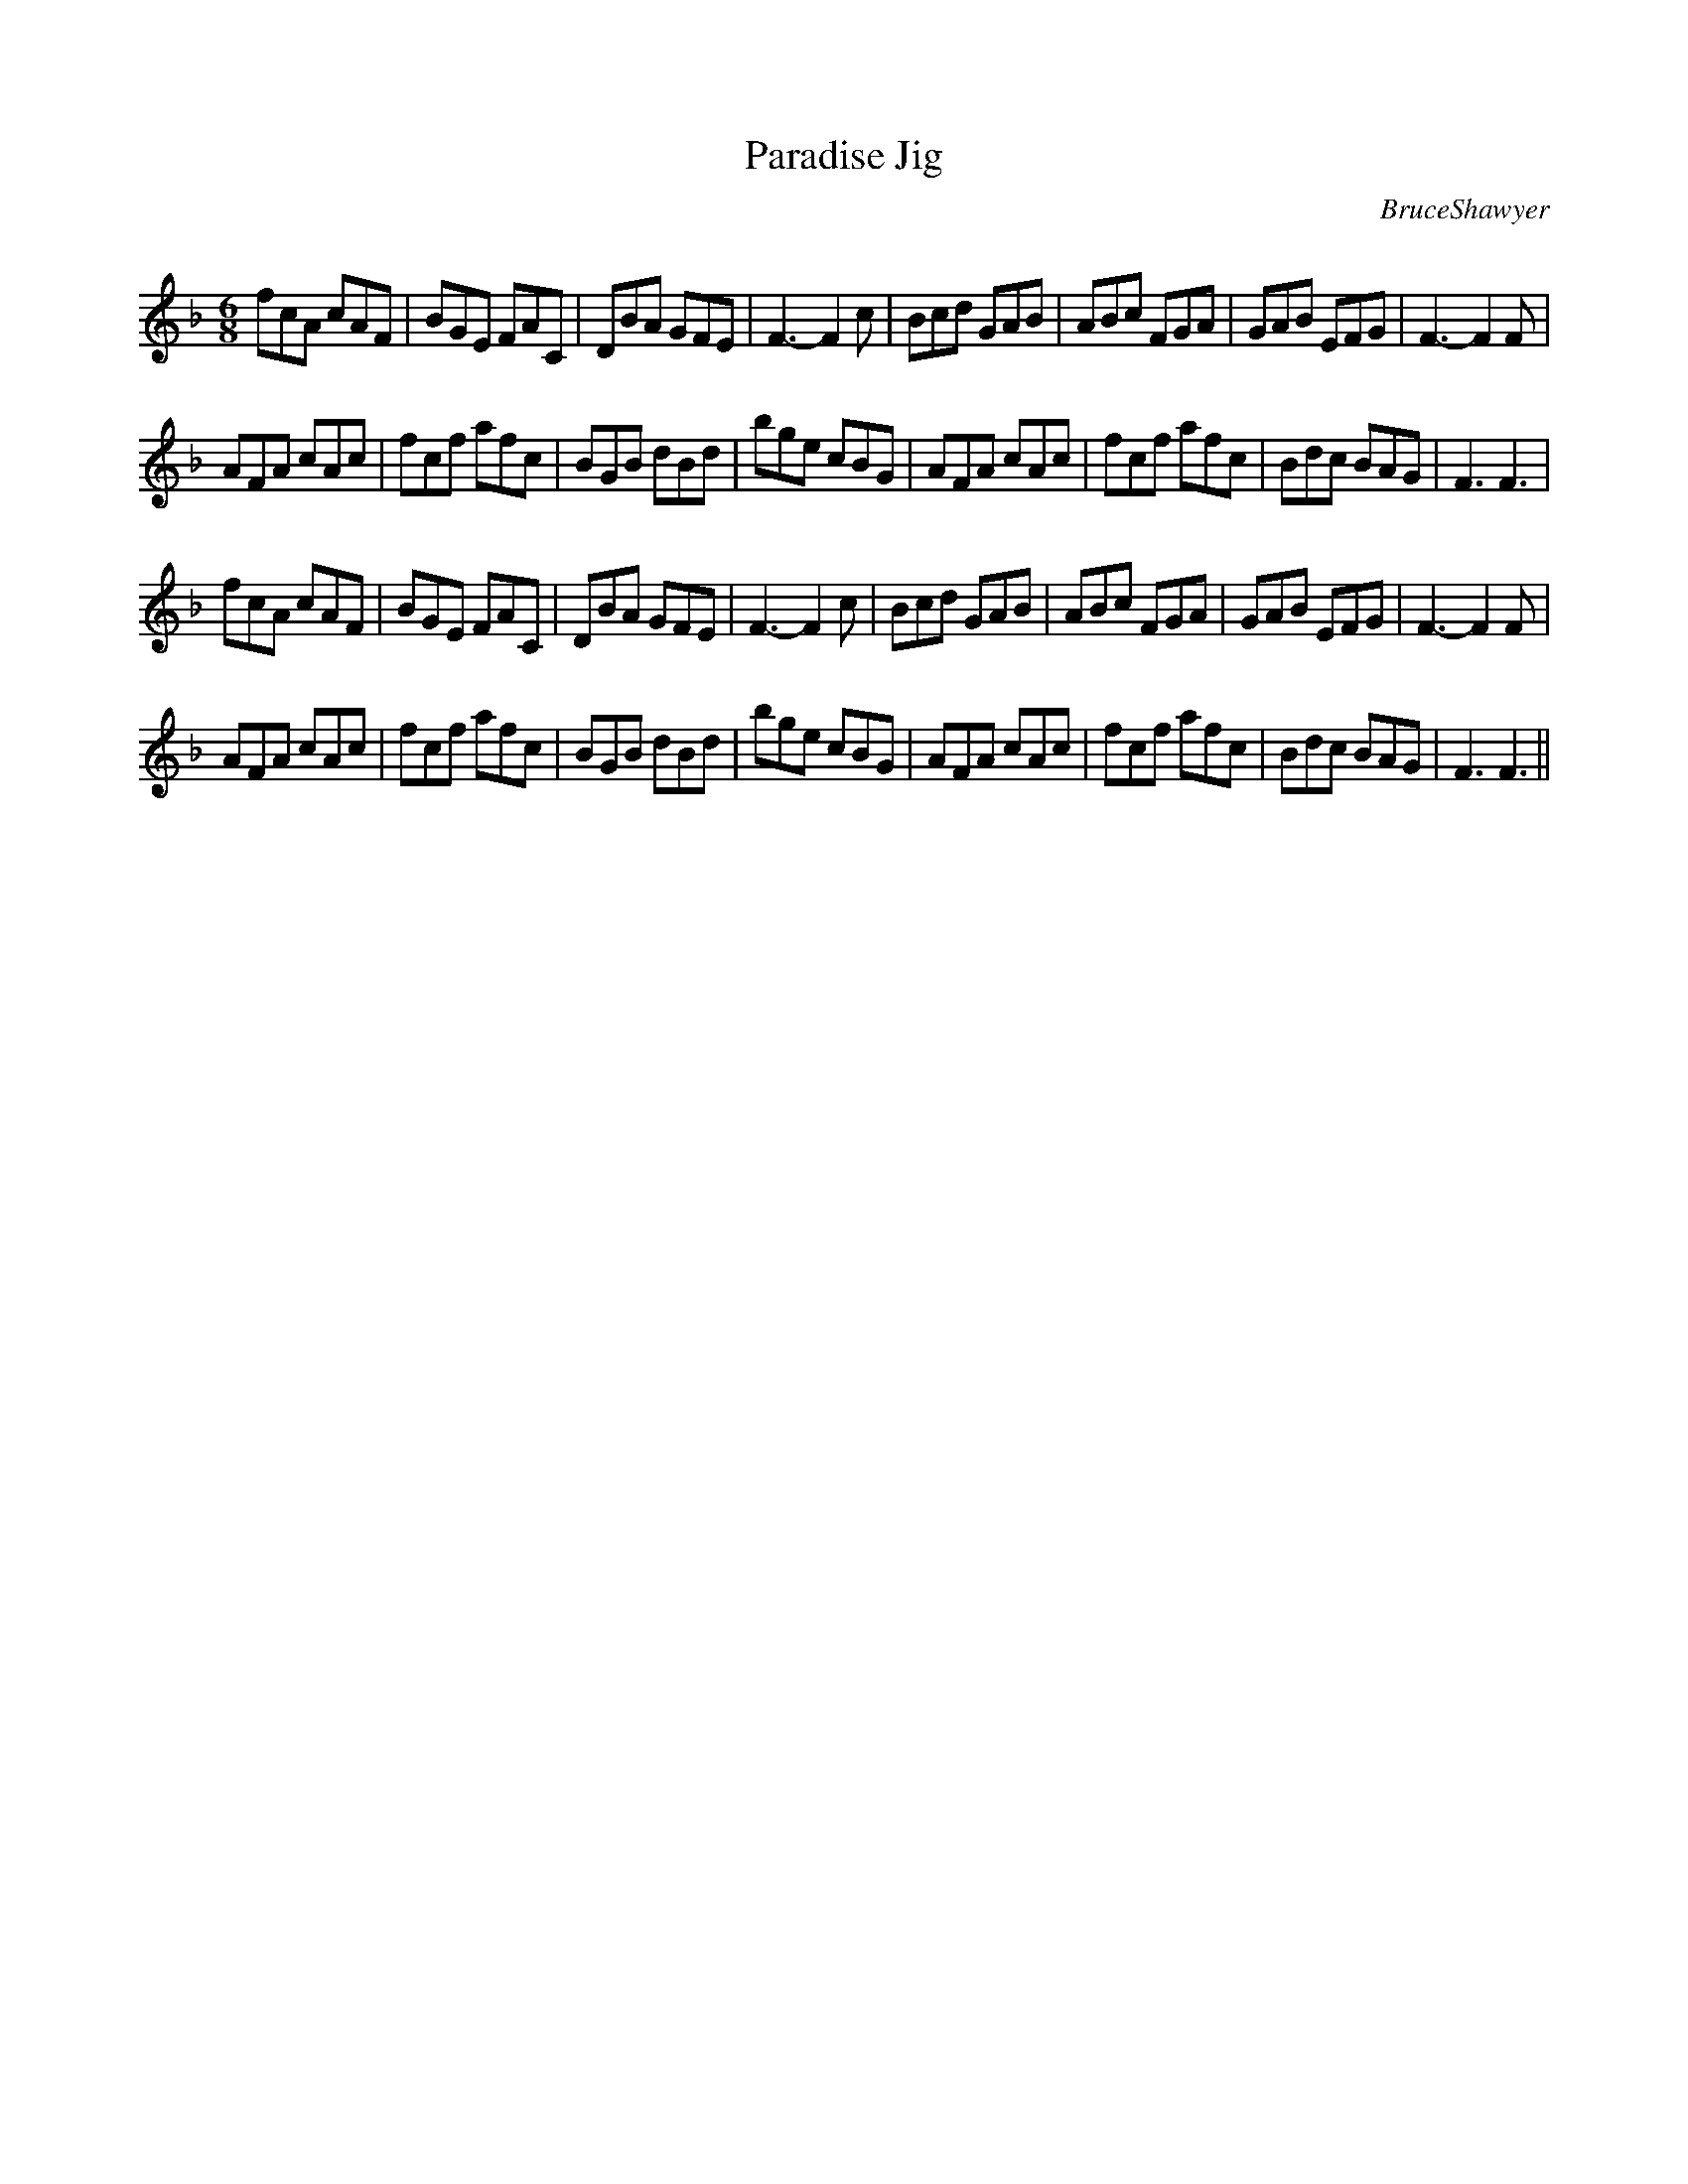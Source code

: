 X:1
T: Paradise Jig
C:BruceShawyer
R:Jig
Q:180
K:F
M:6/8
L:1/16
f2c2A2 c2A2F2|B2G2E2 F2A2C2|D2B2A2 G2F2E2|F6-F4c2|B2c2d2 G2A2B2|A2B2c2 F2G2A2|G2A2B2 E2F2G2|F6-F4 F2|
A2F2A2 c2A2c2|f2c2f2 a2f2c2|B2G2B2 d2B2d2|b2g2e2 c2B2G2|A2F2A2 c2A2c2|f2c2f2 a2f2c2|B2d2c2 B2A2G2|F6F6|
f2c2A2 c2A2F2|B2G2E2 F2A2C2|D2B2A2 G2F2E2|F6-F4c2|B2c2d2 G2A2B2|A2B2c2 F2G2A2|G2A2B2 E2F2G2|F6-F4 F2|
A2F2A2 c2A2c2|f2c2f2 a2f2c2|B2G2B2 d2B2d2|b2g2e2 c2B2G2|A2F2A2 c2A2c2|f2c2f2 a2f2c2|B2d2c2 B2A2G2|F6F6||

